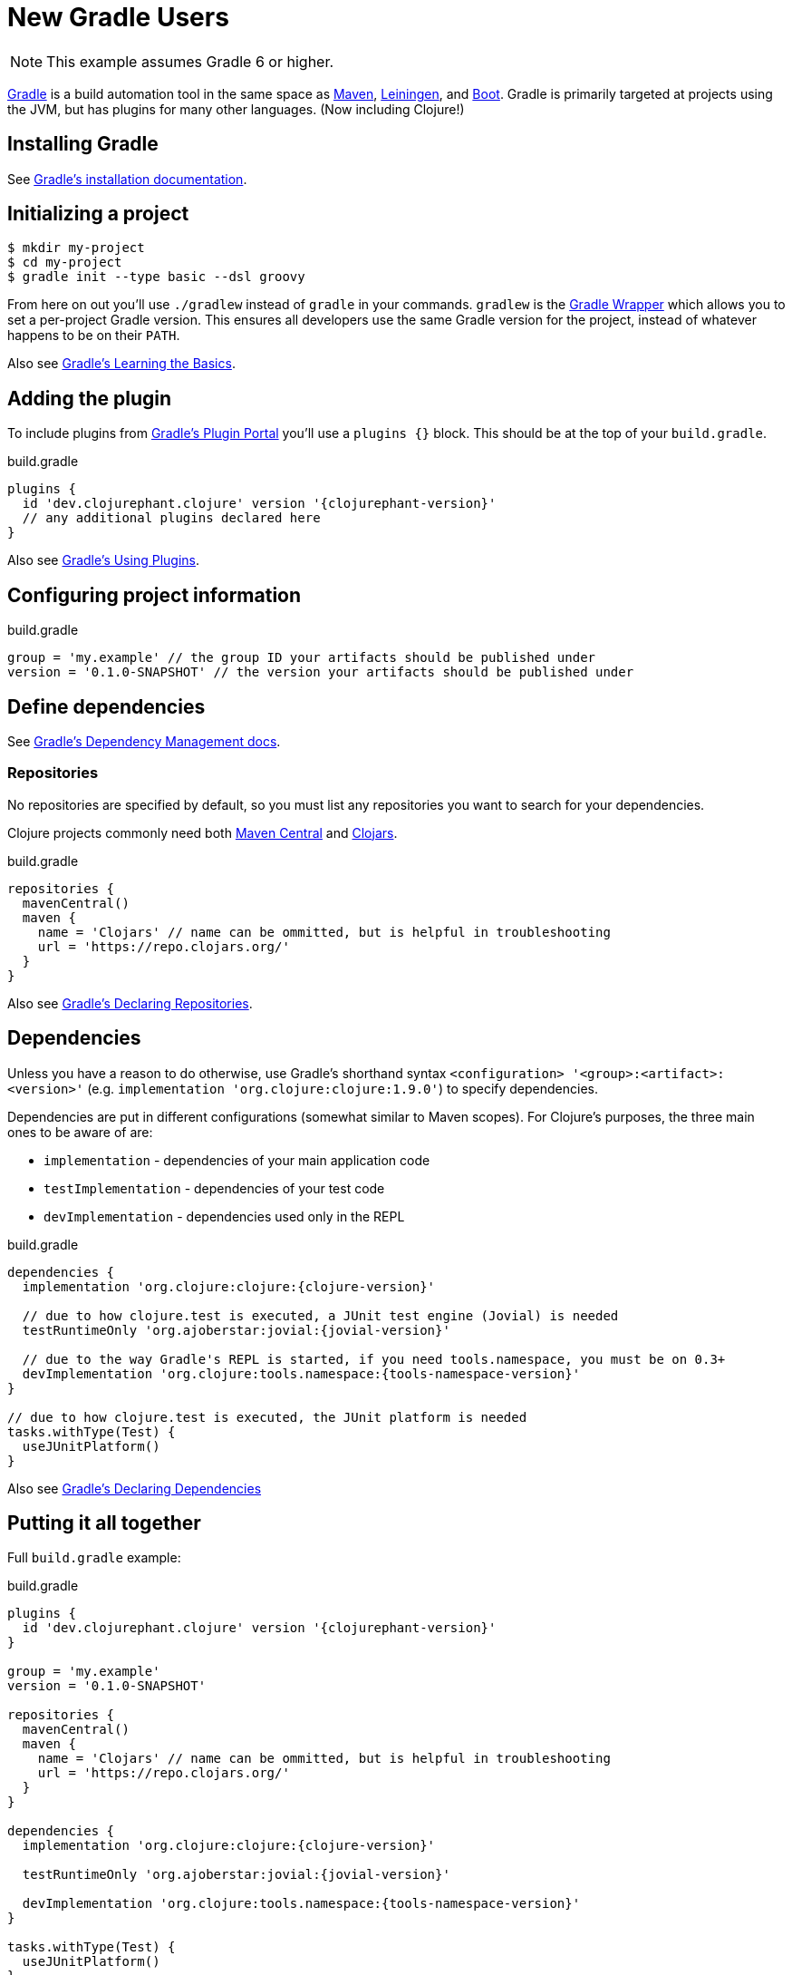 = New Gradle Users

NOTE: This example assumes Gradle 6 or higher.

link:https://docs.gradle.org/current/userguide/userguide.html[Gradle] is a build automation tool in the same space as link:https://maven.apache.org[Maven], link:https://leiningen.org[Leiningen], and link:https://boot-clj.com[Boot]. Gradle is primarily targeted at projects using the JVM, but has plugins for many other languages. (Now including Clojure!)

== Installing Gradle

See link:https://docs.gradle.org/current/userguide/installation.html[Gradle's installation documentation].

== Initializing a project

----
$ mkdir my-project
$ cd my-project
$ gradle init --type basic --dsl groovy
----

****
From here on out you'll use `./gradlew` instead of `gradle` in your commands. `gradlew` is the link:https://docs.gradle.org/current/userguide/gradle_wrapper.html[Gradle Wrapper] which allows you to set a per-project Gradle version. This ensures all developers use the same Gradle version for the project, instead of whatever happens to be on their `PATH`.
****

Also see link:https://docs.gradle.org/current/userguide/tutorial_using_tasks.html[Gradle's Learning the Basics].

== Adding the plugin

To include plugins from link:https://plugins.gradle.org/[Gradle's Plugin Portal] you'll use a `plugins {}` block. This should be at the top of your `build.gradle`.

.build.gradle
[source, groovy, subs="attributes"]
----
plugins {
  id 'dev.clojurephant.clojure' version '{clojurephant-version}'
  // any additional plugins declared here
}
----

Also see link:https://docs.gradle.org/current/userguide/plugins.html[Gradle's Using Plugins].

== Configuring project information

.build.gradle
[source, groovy]
----
group = 'my.example' // the group ID your artifacts should be published under
version = '0.1.0-SNAPSHOT' // the version your artifacts should be published under
----

== Define dependencies

See link:https://docs.gradle.org/current/userguide/core_dependency_management.html[Gradle's Dependency Management docs].

=== Repositories

No repositories are specified by default, so you must list any repositories you want to search for your dependencies.

Clojure projects commonly need both link:https://search.maven.org/[Maven Central] and link:https://clojars.org/[Clojars].

.build.gradle
[source, groovy]
----
repositories {
  mavenCentral()
  maven {
    name = 'Clojars' // name can be ommitted, but is helpful in troubleshooting
    url = 'https://repo.clojars.org/'
  }
}
----

Also see link:https://docs.gradle.org/current/userguide/declaring_repositories.html[Gradle's Declaring Repositories].

== Dependencies

Unless you have a reason to do otherwise, use Gradle's shorthand syntax `<configuration> '<group>:<artifact>:<version>'` (e.g. `implementation 'org.clojure:clojure:1.9.0'`) to specify dependencies.

Dependencies are put in different configurations (somewhat similar to Maven scopes). For Clojure's purposes, the three main ones to be aware of are:

* `implementation` - dependencies of your main application code
* `testImplementation` - dependencies of your test code
* `devImplementation` - dependencies used only in the REPL

.build.gradle
[source, groovy, subs="attributes"]
----
dependencies {
  implementation 'org.clojure:clojure:{clojure-version}'

  // due to how clojure.test is executed, a JUnit test engine (Jovial) is needed
  testRuntimeOnly 'org.ajoberstar:jovial:{jovial-version}'

  // due to the way Gradle's REPL is started, if you need tools.namespace, you must be on 0.3+
  devImplementation 'org.clojure:tools.namespace:{tools-namespace-version}'
}

// due to how clojure.test is executed, the JUnit platform is needed
tasks.withType(Test) {
  useJUnitPlatform()
}

----

Also see link:https://docs.gradle.org/current/userguide/declaring_dependencies.html[Gradle's Declaring Dependencies]

== Putting it all together

Full `build.gradle` example:

.build.gradle
[source, groovy, subs="attributes"]
----
plugins {
  id 'dev.clojurephant.clojure' version '{clojurephant-version}'
}

group = 'my.example'
version = '0.1.0-SNAPSHOT'

repositories {
  mavenCentral()
  maven {
    name = 'Clojars' // name can be ommitted, but is helpful in troubleshooting
    url = 'https://repo.clojars.org/'
  }
}

dependencies {
  implementation 'org.clojure:clojure:{clojure-version}'

  testRuntimeOnly 'org.ajoberstar:jovial:{jovial-version}'

  devImplementation 'org.clojure:tools.namespace:{tools-namespace-version}'
}

tasks.withType(Test) {
  useJUnitPlatform()
}
----
